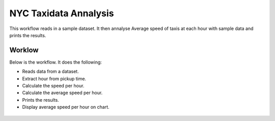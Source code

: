 NYC Taxidata Annalysis
======================

This workflow reads in a sample dataset. It then annalyse Average speed of taxis at each hour with sample data and prints the results.

Worklow
-------

Below is the workflow. It does the following:

* Reads data from a dataset.
* Extract hour from pickup time.
* Calculate the speed per hour.
* Calculate the average speed per hour.
* Prints the results.
* Display average speed per hour on chart.

.. figure:: ../../_assets/tutorials/analytics/nyc-taxidata-annalysis/1.PNG
   :alt: NYC Taxidata Annalysis
   :align: center
   :width: 60%
